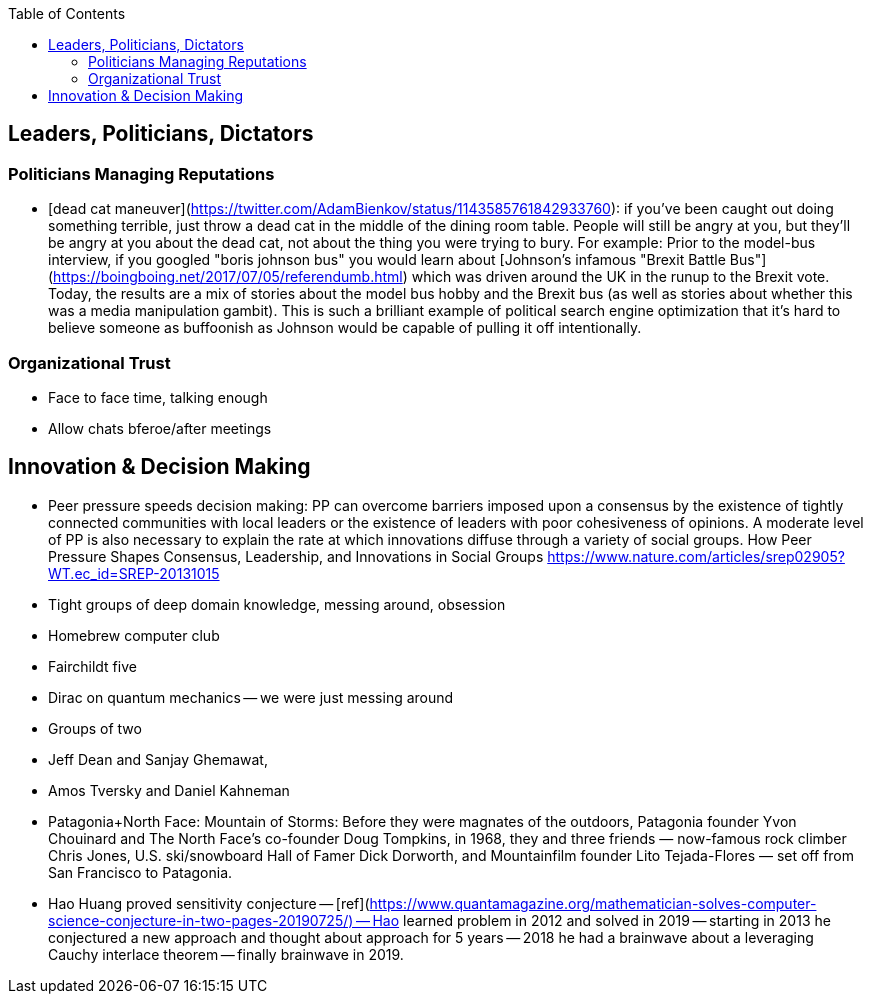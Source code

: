 :toc:
toc::[]

## Leaders, Politicians, Dictators

### Politicians Managing Reputations

*   [dead cat maneuver](https://twitter.com/AdamBienkov/status/1143585761842933760): if you've been caught out doing something terrible, just throw a dead cat in the middle of the dining room table. People will still be angry at you, but they'll be angry at you about the dead cat, not about the thing you were trying to bury. For example: Prior to the model-bus interview, if you googled "boris johnson bus" you would learn about [Johnson's infamous "Brexit Battle Bus"](https://boingboing.net/2017/07/05/referendumb.html) which was driven around the UK in the runup to the Brexit vote. Today, the results are a mix of stories about the model bus hobby and the Brexit bus (as well as stories about whether this was a media manipulation gambit). This is such a brilliant example of political search engine optimization that it's hard to believe someone as buffoonish as Johnson would be capable of pulling it off intentionally.

### Organizational Trust

*   Face to face time, talking enough
*   Allow chats bferoe/after meetings

## Innovation & Decision Making

*   Peer pressure speeds decision making: PP can overcome barriers imposed upon a consensus by the existence of tightly connected communities with local leaders or the existence of leaders with poor cohesiveness of opinions. A moderate level of PP is also necessary to explain the rate at which innovations diffuse through a variety of social groups. How Peer Pressure Shapes Consensus, Leadership, and Innovations in Social Groups https://www.nature.com/articles/srep02905?WT.ec_id=SREP-20131015 
*   Tight groups of deep domain knowledge, messing around, obsession
    *   Homebrew computer club
    *   Fairchildt five
    *   Dirac on quantum mechanics -- we were just messing around
    *   Groups of two
        *   Jeff Dean and Sanjay Ghemawat, 
        *   Amos Tversky and Daniel Kahneman
    *   Patagonia+North Face: Mountain of Storms: Before they were magnates of the outdoors, Patagonia founder Yvon Chouinard and The North Face’s co-founder Doug Tompkins, in 1968, they and three friends — now-famous rock climber Chris Jones, U.S. ski/snowboard Hall of Famer Dick Dorworth, and Mountainfilm founder Lito Tejada-Flores — set off from San Francisco to Patagonia.
    *   Hao Huang proved sensitivity conjecture -- [ref](https://www.quantamagazine.org/mathematician-solves-computer-science-conjecture-in-two-pages-20190725/) -- Hao learned problem in 2012 and solved in 2019 -- starting in 2013 he conjectured a new approach and thought about approach for 5 years -- 2018 he had a brainwave about a leveraging Cauchy interlace theorem -- finally brainwave in 2019.
